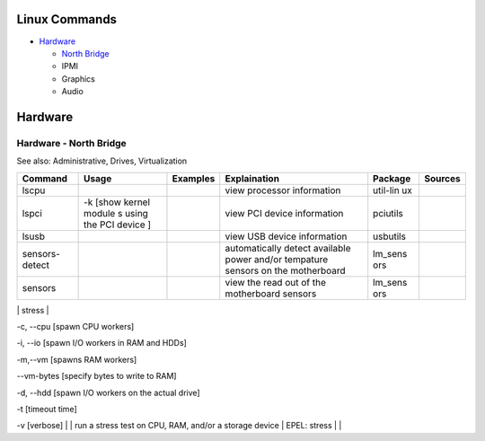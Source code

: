 Linux Commands
==============

-  `Hardware <#hardware>`__

   -  `North Bridge <#hardware---north-bridge>`__
   -  IPMI
   -  Graphics
   -  Audio

Hardware
========

Hardware - North Bridge
-----------------------

See also: Administrative, Drives, Virtualization

+----------+--------+-----------+---------------+----------+-----------+
| Command  | Usage  | Examples  | Explaination  | Package  | Sources   |
+==========+========+===========+===============+==========+===========+
| lscpu    |        |           | view          | util-lin |           |
|          |        |           | processor     | ux       |           |
|          |        |           | information   |          |           |
+----------+--------+-----------+---------------+----------+-----------+
| lspci    | -k     |           | view PCI      | pciutils |           |
|          | [show  |           | device        |          |           |
|          | kernel |           | information   |          |           |
|          | module |           |               |          |           |
|          | s      |           |               |          |           |
|          | using  |           |               |          |           |
|          | the    |           |               |          |           |
|          | PCI    |           |               |          |           |
|          | device |           |               |          |           |
|          | ]      |           |               |          |           |
+----------+--------+-----------+---------------+----------+-----------+
| lsusb    |        |           | view USB      | usbutils |           |
|          |        |           | device        |          |           |
|          |        |           | information   |          |           |
+----------+--------+-----------+---------------+----------+-----------+
| sensors- |        |           | automatically | lm\_sens |           |
| detect   |        |           | detect        | ors      |           |
|          |        |           | available     |          |           |
|          |        |           | power and/or  |          |           |
|          |        |           | tempature     |          |           |
|          |        |           | sensors on    |          |           |
|          |        |           | the           |          |           |
|          |        |           | motherboard   |          |           |
+----------+--------+-----------+---------------+----------+-----------+
| sensors  |        |           | view the read | lm\_sens |           |
|          |        |           | out of the    | ors      |           |
|          |        |           | motherboard   |          |           |
|          |        |           | sensors       |          |           |
+----------+--------+-----------+---------------+----------+-----------+

\| stress \|

.. raw:: html

   <li>

-c, --cpu [spawn CPU workers]

.. raw:: html

   <li>

-i, --io [spawn I/O workers in RAM and HDDs]

.. raw:: html

   <li>

-m,--vm [spawns RAM workers]

.. raw:: html

   <li>

--vm-bytes [specify bytes to write to RAM]

.. raw:: html

   <li>

-d, --hdd [spawn I/O workers on the actual drive]

.. raw:: html

   <li>

-t [timeout time]

.. raw:: html

   <li>

-v [verbose] \| \| run a stress test on CPU, RAM, and/or a storage
device \| EPEL: stress \| \|
